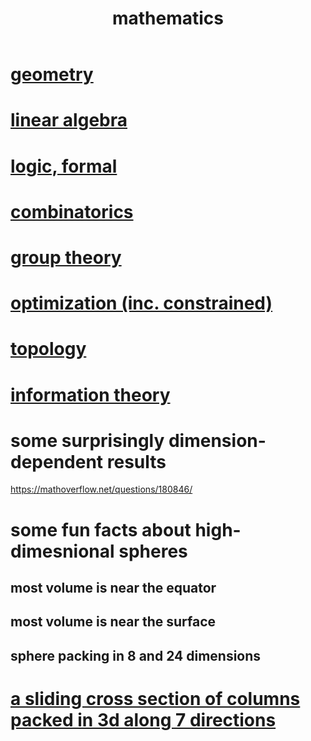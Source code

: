 :PROPERTIES:
:ID:       c563e6be-631d-4f23-923d-050498334e2a
:END:
#+title: mathematics
* [[id:a82f9347-7e03-4230-b229-beddeb4fea41][geometry]]
* [[id:20fc15fe-5108-406b-bd01-585ab491ae32][linear algebra]]
* [[id:299fd87e-de56-4671-b51f-e3554ba7dd95][logic, formal]]
* [[id:05e27068-7ab8-4c26-9a83-3cf1b64d1e68][combinatorics]]
* [[id:7eb45902-4601-4397-a976-335b448bbdca][group theory]]
* [[id:465f0ce9-e6e8-4a9f-b290-7290dd914e54][optimization (inc. constrained)]]
* [[id:23020184-21fa-48a3-8524-c82aae3dfa40][topology]]
* [[id:e2b7487d-7cdd-4a8d-b9ce-26f941ae05ec][information theory]]
* some surprisingly dimension-dependent results
  :PROPERTIES:
  :ID:       7b838adc-843c-4337-981d-6a7b96068831
  :END:
  https://mathoverflow.net/questions/180846/
* some fun facts about high-dimesnional spheres
** most volume is near the equator
** most volume is near the surface
** sphere packing in 8 and 24 dimensions
* [[id:464172c4-0de9-4556-b25c-16add32f2a3a][a sliding cross section of columns packed in 3d along 7 directions]]
